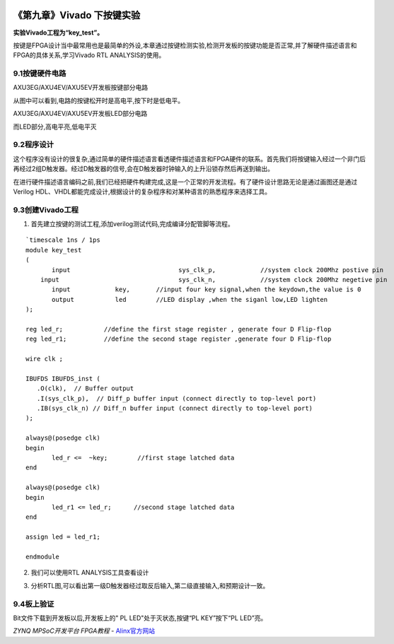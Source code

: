 .. image:: images/images_0/88.png  

========================================
《第九章》Vivado 下按键实验
========================================
**实验Vivado工程为“key_test”。**

按键是FPGA设计当中最常用也是最简单的外设,本章通过按键检测实验,检测开发板的按键功能是否正常,并了解硬件描述语言和FPGA的具体关系,学习Vivado RTL ANALYSIS的使用。

9.1按键硬件电路
========================================

.. image:: images/images_9/image1.png  
   :align: center

AXU3EG/AXU4EV/AXU5EV开发板按键部分电路

从图中可以看到,电路的按键松开时是高电平,按下时是低电平。

.. image:: images/images_9/image2.png  
   :align: center

AXU3EG/AXU4EV/AXU5EV开发板LED部分电路

而LED部分,高电平亮,低电平灭

9.2程序设计
========================================
这个程序没有设计的很复杂,通过简单的硬件描述语言看透硬件描述语言和FPGA硬件的联系。首先我们将按键输入经过一个非门后再经过2组D触发器。经过D触发器的信号,会在D触发器时钟输入的上升沿锁存然后再送到输出。

.. image:: images/images_9/image3.png  
   :align: center

在进行硬件描述语言编码之前,我们已经把硬件构建完成,这是一个正常的开发流程。有了硬件设计思路无论是通过画图还是通过Verilog HDL、VHDL都能完成设计,根据设计的复杂程序和对某种语言的熟悉程序来选择工具。

9.3创建Vivado工程
========================================
1) 首先建立按键的测试工程,添加verilog测试代码,完成编译分配管脚等流程。

.. image:: images/images_9/image4.png  
   :align: center

::

 `timescale 1ns / 1ps
 module key_test
 (
 	input      			  sys_clk_p,            //system clock 200Mhz postive pin
     input      			  sys_clk_n,            //system clock 200Mhz negetive pin 
 	input            key,       //input four key signal,when the keydown,the value is 0
 	output           led        //LED display ,when the siganl low,LED lighten
 );
 
 reg led_r;           //define the first stage register , generate four D Flip-flop 
 reg led_r1;          //define the second stage register ,generate four D Flip-flop
 
 wire clk ;
 
 IBUFDS IBUFDS_inst (
    .O(clk),  // Buffer output
    .I(sys_clk_p),  // Diff_p buffer input (connect directly to top-level port)
    .IB(sys_clk_n) // Diff_n buffer input (connect directly to top-level port)
 );
 
 always@(posedge clk)
 begin
 	led_r <=  ~key;        //first stage latched data
 end
 
 always@(posedge clk)
 begin
 	led_r1 <= led_r;      //second stage latched data
 end
 
 assign led = led_r1;
 
 endmodule

2) 我们可以使用RTL  ANALYSIS工具查看设计

.. image:: images/images_9/image5.png  
   :align: center

3) 分析RTL图,可以看出第一级D触发器经过取反后输入,第二级直接输入,和预期设计一致。

.. image:: images/images_9/image6.png  
   :align: center

9.4板上验证
========================================
Bit文件下载到开发板以后,开发板上的" PL LED"处于灭状态,按键“PL KEY”按下“PL LED”亮。

.. image:: images/images_0/888.png  

*ZYNQ MPSoC开发平台 FPGA教程*    - `Alinx官方网站 <http://www.alinx.com>`_